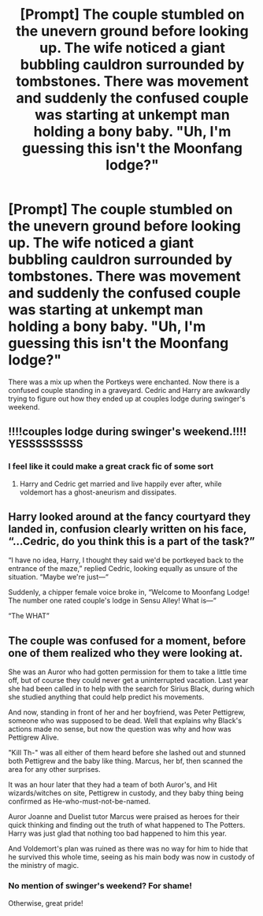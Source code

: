 #+TITLE: [Prompt] The couple stumbled on the unevern ground before looking up. The wife noticed a giant bubbling cauldron surrounded by tombstones. There was movement and suddenly the confused couple was starting at unkempt man holding a bony baby. "Uh, I'm guessing this isn't the Moonfang lodge?"

* [Prompt] The couple stumbled on the unevern ground before looking up. The wife noticed a giant bubbling cauldron surrounded by tombstones. There was movement and suddenly the confused couple was starting at unkempt man holding a bony baby. "Uh, I'm guessing this isn't the Moonfang lodge?"
:PROPERTIES:
:Author: CaptainMarv3l
:Score: 114
:DateUnix: 1614722491.0
:DateShort: 2021-Mar-03
:FlairText: Prompt
:END:
There was a mix up when the Portkeys were enchanted. Now there is a confused couple standing in a graveyard. Cedric and Harry are awkwardly trying to figure out how they ended up at couples lodge during swinger's weekend.


** !!!!couples lodge during swinger's weekend.!!!! YESSSSSSSSS
:PROPERTIES:
:Author: Aiyania
:Score: 40
:DateUnix: 1614732665.0
:DateShort: 2021-Mar-03
:END:

*** I feel like it could make a great crack fic of some sort
:PROPERTIES:
:Author: CaptainMarv3l
:Score: 20
:DateUnix: 1614732992.0
:DateShort: 2021-Mar-03
:END:

**** Harry and Cedric get married and live happily ever after, while voldemort has a ghost-aneurism and dissipates.
:PROPERTIES:
:Author: healzsham
:Score: 15
:DateUnix: 1614752978.0
:DateShort: 2021-Mar-03
:END:


** Harry looked around at the fancy courtyard they landed in, confusion clearly written on his face, “...Cedric, do you think this is a part of the task?”

“I have no idea, Harry, I thought they said we'd be portkeyed back to the entrance of the maze,” replied Cedric, looking equally as unsure of the situation. “Maybe we're just---“

Suddenly, a chipper female voice broke in, “Welcome to Moonfang Lodge! The number one rated couple's lodge in Sensu Alley! What is---“

“The WHAT”
:PROPERTIES:
:Author: Niko_of_the_Stars
:Score: 25
:DateUnix: 1614754564.0
:DateShort: 2021-Mar-03
:END:


** The couple was confused for a moment, before one of them realized who they were looking at.

She was an Auror who had gotten permission for them to take a little time off, but of course they could never get a uninterrupted vacation. Last year she had been called in to help with the search for Sirius Black, during which she studied anything that could help predict his movements.

And now, standing in front of her and her boyfriend, was Peter Pettigrew, someone who was supposed to be dead. Well that explains why Black's actions made no sense, but now the question was why and how was Pettigrew Alive.

"Kill Th-" was all either of them heard before she lashed out and stunned both Pettigrew and the baby like thing. Marcus, her bf, then scanned the area for any other surprises.

It was an hour later that they had a team of both Auror's, and Hit wizards/witches on site, Pettigrew in custody, and they baby thing being confirmed as He-who-must-not-be-named.

Auror Joanne and Duelist tutor Marcus were praised as heroes for their quick thinking and finding out the truth of what happened to The Potters. Harry was just glad that nothing too bad happened to him this year.

And Voldemort's plan was ruined as there was no way for him to hide that he survived this whole time, seeing as his main body was now in custody of the ministry of magic.
:PROPERTIES:
:Author: Echo751
:Score: 7
:DateUnix: 1614814926.0
:DateShort: 2021-Mar-04
:END:

*** No mention of swinger's weekend? For shame!

Otherwise, great pride!
:PROPERTIES:
:Author: CaptainMarv3l
:Score: 5
:DateUnix: 1614817559.0
:DateShort: 2021-Mar-04
:END:
